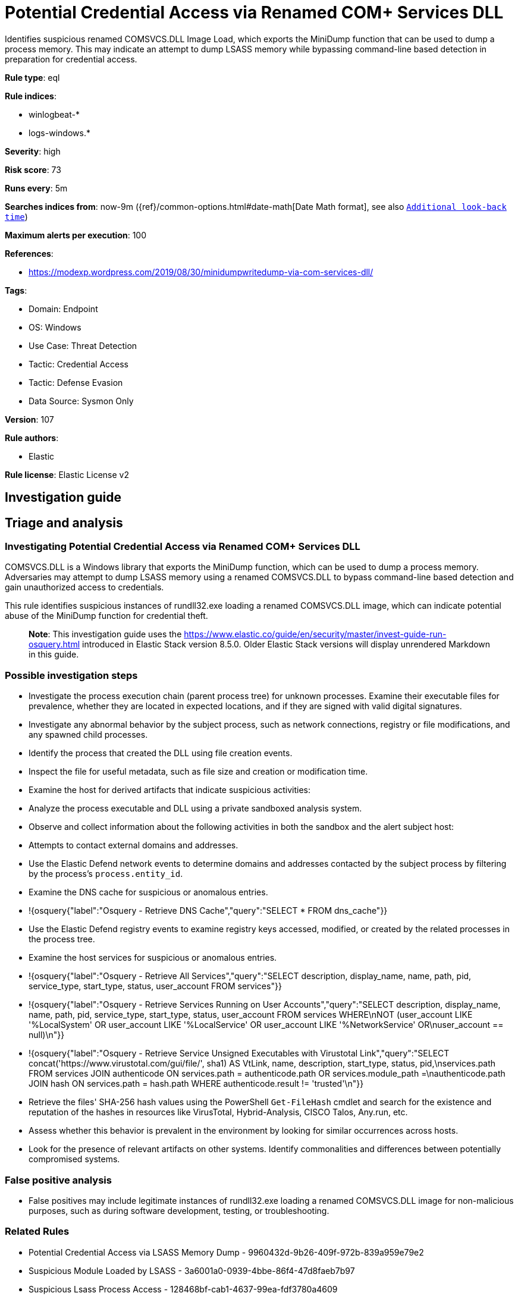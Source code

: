 [[potential-credential-access-via-renamed-com-services-dll]]
= Potential Credential Access via Renamed COM+ Services DLL

Identifies suspicious renamed COMSVCS.DLL Image Load, which exports the MiniDump function that can be used to dump a process memory. This may indicate an attempt to dump LSASS memory while bypassing command-line based detection in preparation for credential access.

*Rule type*: eql

*Rule indices*: 

* winlogbeat-*
* logs-windows.*

*Severity*: high

*Risk score*: 73

*Runs every*: 5m

*Searches indices from*: now-9m ({ref}/common-options.html#date-math[Date Math format], see also <<rule-schedule, `Additional look-back time`>>)

*Maximum alerts per execution*: 100

*References*: 

* https://modexp.wordpress.com/2019/08/30/minidumpwritedump-via-com-services-dll/

*Tags*: 

* Domain: Endpoint
* OS: Windows
* Use Case: Threat Detection
* Tactic: Credential Access
* Tactic: Defense Evasion
* Data Source: Sysmon Only

*Version*: 107

*Rule authors*: 

* Elastic

*Rule license*: Elastic License v2


== Investigation guide
## Triage and analysis

### Investigating Potential Credential Access via Renamed COM+ Services DLL

COMSVCS.DLL is a Windows library that exports the MiniDump function, which can be used to dump a process memory. Adversaries may attempt to dump LSASS memory using a renamed COMSVCS.DLL to bypass command-line based detection and gain unauthorized access to credentials.

This rule identifies suspicious instances of rundll32.exe loading a renamed COMSVCS.DLL image, which can indicate potential abuse of the MiniDump function for credential theft.

> **Note**:
> This investigation guide uses the https://www.elastic.co/guide/en/security/master/invest-guide-run-osquery.html introduced in Elastic Stack version 8.5.0. Older Elastic Stack versions will display unrendered Markdown in this guide.

### Possible investigation steps

- Investigate the process execution chain (parent process tree) for unknown processes. Examine their executable files for prevalence, whether they are located in expected locations, and if they are signed with valid digital signatures.
- Investigate any abnormal behavior by the subject process, such as network connections, registry or file modifications, and any spawned child processes.
- Identify the process that created the DLL using file creation events.
   - Inspect the file for useful metadata, such as file size and creation or modification time.
- Examine the host for derived artifacts that indicate suspicious activities:
  - Analyze the process executable and DLL using a private sandboxed analysis system.
  - Observe and collect information about the following activities in both the sandbox and the alert subject host:
    - Attempts to contact external domains and addresses.
      - Use the Elastic Defend network events to determine domains and addresses contacted by the subject process by filtering by the process's `process.entity_id`.
      - Examine the DNS cache for suspicious or anomalous entries.
        - !{osquery{"label":"Osquery - Retrieve DNS Cache","query":"SELECT * FROM dns_cache"}}
    - Use the Elastic Defend registry events to examine registry keys accessed, modified, or created by the related processes in the process tree.
    - Examine the host services for suspicious or anomalous entries.
      - !{osquery{"label":"Osquery - Retrieve All Services","query":"SELECT description, display_name, name, path, pid, service_type, start_type, status, user_account FROM services"}}
      - !{osquery{"label":"Osquery - Retrieve Services Running on User Accounts","query":"SELECT description, display_name, name, path, pid, service_type, start_type, status, user_account FROM services WHERE\nNOT (user_account LIKE '%LocalSystem' OR user_account LIKE '%LocalService' OR user_account LIKE '%NetworkService' OR\nuser_account == null)\n"}}
      - !{osquery{"label":"Osquery - Retrieve Service Unsigned Executables with Virustotal Link","query":"SELECT concat('https://www.virustotal.com/gui/file/', sha1) AS VtLink, name, description, start_type, status, pid,\nservices.path FROM services JOIN authenticode ON services.path = authenticode.path OR services.module_path =\nauthenticode.path JOIN hash ON services.path = hash.path WHERE authenticode.result != 'trusted'\n"}}
  - Retrieve the files' SHA-256 hash values using the PowerShell `Get-FileHash` cmdlet and search for the existence and reputation of the hashes in resources like VirusTotal, Hybrid-Analysis, CISCO Talos, Any.run, etc.
- Assess whether this behavior is prevalent in the environment by looking for similar occurrences across hosts.
- Look for the presence of relevant artifacts on other systems. Identify commonalities and differences between potentially compromised systems.

### False positive analysis

- False positives may include legitimate instances of rundll32.exe loading a renamed COMSVCS.DLL image for non-malicious purposes, such as during software development, testing, or troubleshooting.

### Related Rules

- Potential Credential Access via LSASS Memory Dump - 9960432d-9b26-409f-972b-839a959e79e2
- Suspicious Module Loaded by LSASS - 3a6001a0-0939-4bbe-86f4-47d8faeb7b97
- Suspicious Lsass Process Access - 128468bf-cab1-4637-99ea-fdf3780a4609
- LSASS Process Access via Windows API - ff4599cb-409f-4910-a239-52e4e6f532ff

### Response and Remediation

- Initiate the incident response process based on the outcome of the triage.
  - If malicious activity is confirmed, perform a broader investigation to identify the scope of the compromise and determine the appropriate remediation steps.
- Implement Elastic Endpoint Security to detect and prevent further post exploitation activities in the environment.
   - Contain the affected system by isolating it from the network to prevent further spread of the attack.
- If the triage identified malware, search the environment for additional compromised hosts.
  - Implement temporary network rules, procedures, and segmentation to contain the malware.
  - Stop suspicious processes.
  - Immediately block the identified indicators of compromise (IoCs).
  - Inspect the affected systems for additional malware backdoors like reverse shells, reverse proxies, or droppers that attackers could use to reinfect the system.
- Remove and block malicious artifacts identified during triage.
- Restore the affected system to its operational state by applying any necessary patches, updates, or configuration changes.
- Investigate credential exposure on systems compromised or used by the attacker to ensure all compromised accounts are identified. Reset passwords for these accounts and other potentially compromised credentials, such as email, business systems, and web services.
- Run a full antimalware scan. This may reveal additional artifacts left in the system, persistence mechanisms, and malware components.
- Determine the initial vector abused by the attacker and take action to prevent reinfection through the same vector.
- Using the incident response data, update logging and audit policies to improve the mean time to detect (MTTD) and the mean time to respond (MTTR).


== Setup

You will need to enable logging of ImageLoads in your Sysmon configuration to include COMSVCS.DLL by Imphash or Original
File Name.


== Rule query


[source, js]
----------------------------------
sequence by process.entity_id with maxspan=1m
 [process where host.os.type == "windows" and event.category == "process" and
    process.name : "rundll32.exe"]
 [process where host.os.type == "windows" and event.category == "process" and event.dataset : "windows.sysmon_operational" and event.code == "7" and
   (file.pe.original_file_name : "COMSVCS.DLL" or file.pe.imphash : "EADBCCBB324829ACB5F2BBE87E5549A8") and
    /* renamed COMSVCS */
    not file.name : "COMSVCS.DLL"]

----------------------------------

*Framework*: MITRE ATT&CK^TM^

* Tactic:
** Name: Credential Access
** ID: TA0006
** Reference URL: https://attack.mitre.org/tactics/TA0006/
* Technique:
** Name: OS Credential Dumping
** ID: T1003
** Reference URL: https://attack.mitre.org/techniques/T1003/
* Sub-technique:
** Name: LSASS Memory
** ID: T1003.001
** Reference URL: https://attack.mitre.org/techniques/T1003/001/
* Tactic:
** Name: Defense Evasion
** ID: TA0005
** Reference URL: https://attack.mitre.org/tactics/TA0005/
* Technique:
** Name: System Binary Proxy Execution
** ID: T1218
** Reference URL: https://attack.mitre.org/techniques/T1218/
* Sub-technique:
** Name: Rundll32
** ID: T1218.011
** Reference URL: https://attack.mitre.org/techniques/T1218/011/
